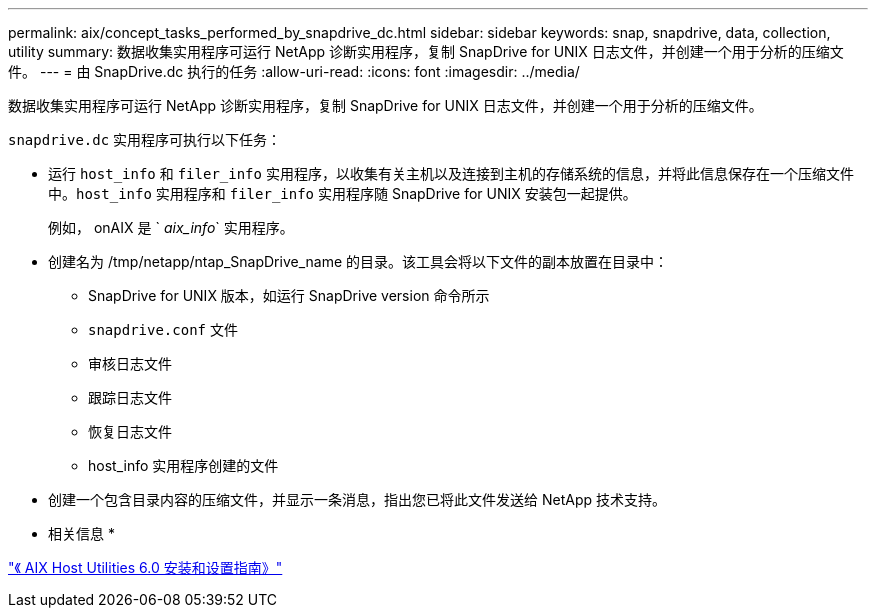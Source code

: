 ---
permalink: aix/concept_tasks_performed_by_snapdrive_dc.html 
sidebar: sidebar 
keywords: snap, snapdrive, data, collection, utility 
summary: 数据收集实用程序可运行 NetApp 诊断实用程序，复制 SnapDrive for UNIX 日志文件，并创建一个用于分析的压缩文件。 
---
= 由 SnapDrive.dc 执行的任务
:allow-uri-read: 
:icons: font
:imagesdir: ../media/


[role="lead"]
数据收集实用程序可运行 NetApp 诊断实用程序，复制 SnapDrive for UNIX 日志文件，并创建一个用于分析的压缩文件。

`snapdrive.dc` 实用程序可执行以下任务：

* 运行 `host_info` 和 `filer_info` 实用程序，以收集有关主机以及连接到主机的存储系统的信息，并将此信息保存在一个压缩文件中。`host_info` 实用程序和 `filer_info` 实用程序随 SnapDrive for UNIX 安装包一起提供。
+
例如， onAIX 是 ` _aix_info_` 实用程序。

* 创建名为 /tmp/netapp/ntap_SnapDrive_name 的目录。该工具会将以下文件的副本放置在目录中：
+
** SnapDrive for UNIX 版本，如运行 SnapDrive version 命令所示
** `snapdrive.conf` 文件
** 审核日志文件
** 跟踪日志文件
** 恢复日志文件
** host_info 实用程序创建的文件


* 创建一个包含目录内容的压缩文件，并显示一条消息，指出您已将此文件发送给 NetApp 技术支持。


* 相关信息 *

https://library.netapp.com/ecm/ecm_download_file/ECMP1119223["《 AIX Host Utilities 6.0 安装和设置指南》"]
